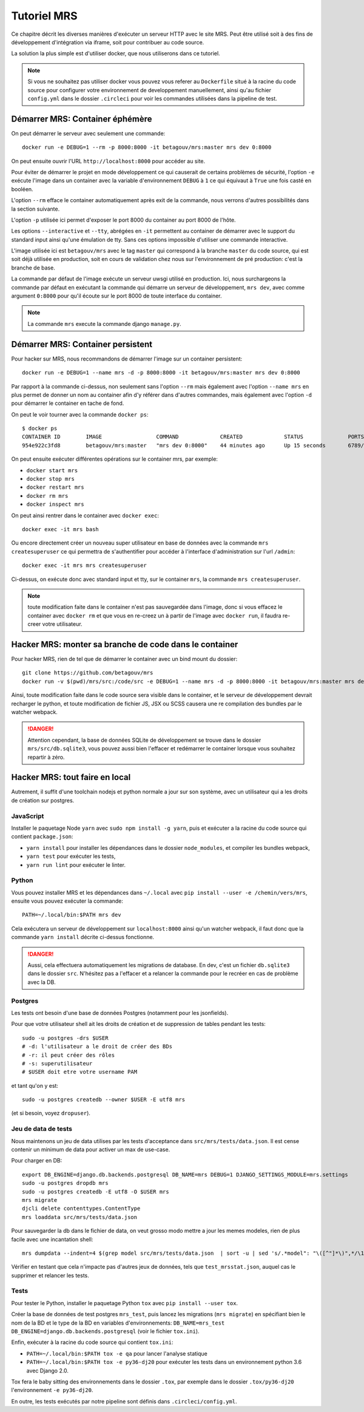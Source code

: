 Tutoriel MRS
~~~~~~~~~~~~

Ce chapitre décrit les diverses manières d'exécuter un
serveur HTTP avec le site MRS. Peut être utilisé soit à des
fins de développement d'intégration via iframe, soit pour
contribuer au code source.

La solution la plus simple est d'utiliser docker, que nous utiliserons dans ce
tutoriel.

.. note:: Si vous ne souhaitez pas utiliser docker vous pouvez vous
          referer au ``Dockerfile`` situé à la racine du code source pour
          configurer votre environnement de developpement manuellement, ainsi
          qu'au fichier ``config.yml`` dans le dossier ``.circleci`` pour voir
          les commandes utilisées dans la pipeline de test.

Démarrer MRS: Container éphémère
================================

On peut démarrer le serveur avec seulement une commande::

    docker run -e DEBUG=1 --rm -p 8000:8000 -it betagouv/mrs:master mrs dev 0:8000

On peut ensuite ouvrir l'URL ``http://localhost:8000`` pour accéder au site.

Pour éviter de démarrer le projet en mode développement ce qui causerait de
certains problèmes de sécurité, l'option ``-e`` exécute l'image dans un
container avec la variable d'environnement ``DEBUG`` à ``1`` ce qui équivaut à
``True`` une fois casté en booléen.

L'option ``--rm`` efface le container automatiquement après exit de la
commande, nous verrons d'autres possibilités dans la section suivante.

L'option ``-p`` utilisée ici permet d'exposer le port 8000 du container au
port 8000 de l'hôte.

Les options ``--interactive`` et ``--tty``, abrégées en ``-it`` permettent au
container de démarrer avec le support du standard input ainsi qu'une émulation
de tty. Sans ces options impossible d'utiliser une commande interactive.

L'image utilisée ici est ``betagouv/mrs`` avec le tag ``master`` qui correspond
à la branche ``master`` du code source, qui est soit déjà utilisée en
production, soit en cours de validation chez nous sur l'environnement de
pré production: c'est la branche de base.

La commande par défaut de l'image exécute un serveur uwsgi utilisé en
production. Ici, nous surchargeons la commande par défaut en exécutant la
commande qui démarre un serveur de développement, ``mrs dev``, avec comme
argument ``0:8000`` pour qu'il écoute sur le port 8000 de toute interface du
container.

.. note:: La commande ``mrs`` execute la commande django ``manage.py``.

Démarrer MRS: Container persistent
==================================

Pour hacker sur MRS, nous recommandons de démarrer l'image sur un container
persistent::

    docker run -e DEBUG=1 --name mrs -d -p 8000:8000 -it betagouv/mrs:master mrs dev 0:8000

Par rapport à la commande ci-dessus, non seulement sans l'option ``--rm`` mais
également avec l'option ``--name mrs`` en plus permet de donner un nom au
container afin d'y référer dans d'autres commandes, mais également avec
l'option ``-d`` pour démarrer le container en tache de fond.

On peut le voir tourner avec la commande ``docker ps``::

    $ docker ps
    CONTAINER ID        IMAGE                 COMMAND             CREATED             STATUS              PORTS                              NAMES
    954e922c3fd8        betagouv/mrs:master   "mrs dev 0:8000"    44 minutes ago      Up 15 seconds       6789/tcp, 0.0.0.0:8000->8000/tcp   mrs

On peut ensuite exécuter différentes opérations sur le container mrs, par
exemple:

- ``docker start mrs``
- ``docker stop mrs``
- ``docker restart mrs``
- ``docker rm mrs``
- ``docker inspect mrs``

On peut ainsi rentrer dans le container avec ``docker exec``::

    docker exec -it mrs bash

Ou encore directement créer un nouveau super utilisateur en base de données
avec la commande ``mrs createsuperuser`` ce qui permettra de s'authentifier
pour accéder à l'interface d'administration sur l'url ``/admin``::

    docker exec -it mrs mrs createsuperuser

Ci-dessus, on exécute donc avec standard input et tty, sur le container
``mrs``, la commande ``mrs createsuperuser``.

.. note:: toute modification faite dans le container n'est pas sauvegardée
          dans l'image, donc si vous effacez le container avec ``docker rm`` et
          que vous en re-creez un à partir de l'image avec ``docker run``, il
          faudra re-creer votre utilisateur.

Hacker MRS: monter sa branche de code dans le container
=======================================================

Pour hacker MRS, rien de tel que de démarrer le container avec un bind mount du
dossier::

    git clone https://github.com/betagouv/mrs
    docker run -v $(pwd)/mrs/src:/code/src -e DEBUG=1 --name mrs -d -p 8000:8000 -it betagouv/mrs:master mrs dev 0:8000

Ainsi, toute modification faite dans le code source sera visible dans le
container, et le serveur de développement devrait recharger le python, et toute
modification de fichier JS, JSX ou SCSS causera une re compilation des bundles
par le watcher webpack.

.. danger:: Attention cependant, la base de données SQLite de développement se
            trouve dans le dossier ``mrs/src/db.sqlite3``, vous pouvez aussi
            bien l'effacer et redémarrer le container lorsque vous souhaitez
            repartir à zéro.

Hacker MRS: tout faire en local
===============================

Autrement, il suffit d'une toolchain nodejs et python normale a jour sur son
système, avec un utilisateur qui a les droits de création sur postgres.

JavaScript
----------

Installer le paquetage Node ``yarn`` avec ``sudo npm install -g yarn``, puis
et exécuter a la racine du code source qui contient ``package.json``:

- ``yarn install`` pour installer les dépendances dans le dossier
  ``node_modules``, et compiler les bundles webpack,
- ``yarn test`` pour exécuter les tests,
- ``yarn run lint`` pour exécuter le linter.

Python
------

Vous pouvez installer MRS et les dépendances dans ``~/.local`` avec ``pip
install --user -e /chemin/vers/mrs``, ensuite vous pouvez exécuter la commande::

    PATH=~/.local/bin:$PATH mrs dev

Cela exécutera un serveur de développement sur ``localhost:8000`` ainsi qu'un
watcher webpack, il faut donc que la commande ``yarn install`` décrite
ci-dessus fonctionne.

.. danger:: Aussi, cela effectuera automatiquement les migrations de database.
            En dev, c'est un fichier ``db.sqlite3`` dans le dossier ``src``.
            N'hésitez pas a l'effacer et a relancer la commande pour le recréer
            en cas de problème avec la DB.

Postgres
--------

Les tests ont besoin d'une base de données Postgres (notamment pour les jsonfields).

Pour que votre utilisateur shell ait les droits de création et de
suppression de tables pendant les tests::

    sudo -u postgres -drs $USER
    # -d: l'utilisateur a le droit de créer des BDs
    # -r: il peut créer des rôles
    # -s: superutilisateur
    # $USER doit etre votre username PAM

et tant qu'on y est::

    sudo -u postgres createdb --owner $USER -E utf8 mrs

(et si besoin, voyez ``dropuser``).

Jeu de data de tests
--------------------

Nous maintenons un jeu de data utilises par les tests d'acceptance dans
``src/mrs/tests/data.json``. Il est cense contenir un minimum de data pour activer
un max de use-case.

Pour charger en DB::

    export DB_ENGINE=django.db.backends.postgresql DB_NAME=mrs DEBUG=1 DJANGO_SETTINGS_MODULE=mrs.settings
    sudo -u postgres dropdb mrs
    sudo -u postgres createdb -E utf8 -O $USER mrs
    mrs migrate
    djcli delete contenttypes.ContentType
    mrs loaddata src/mrs/tests/data.json

Pour sauvegarder la db dans le fichier de data, on veut grosso modo mettre a
jour les memes modeles, rien de plus facile avec une incantation shell::

    mrs dumpdata --indent=4 $(grep model src/mrs/tests/data.json  | sort -u | sed 's/.*model": "\([^"]*\)",*/\1/') > src/mrs/tests/data.json

Vérifier en testant que cela n'impacte pas d'autres jeux de données, tels que ``test_mrsstat.json``, auquel cas le supprimer et relancer les tests.


Tests
-----

Pour tester le Python, installer le paquetage Python ``tox`` avec ``pip install
--user tox``.

Créer la base de données de test postgres ``mrs_test``, puis lancez
les migrations (``mrs migrate``) en spécifiant bien le nom de la BD et
le type de la BD en variables d'environnements: ``DB_NAME=mrs_test
DB_ENGINE=django.db.backends.postgresql`` (voir le fichier ``tox.ini``).

Enfin, exécuter à la racine du code source qui contient
``tox.ini``:

- ``PATH=~/.local/bin:$PATH tox -e qa`` pour lancer l'analyse statique
- ``PATH=~/.local/bin:$PATH tox -e py36-dj20`` pour exécuter les tests dans un
  environnement python 3.6 avec Django 2.0.

Tox fera le baby sitting des environnements dans le dossier ``.tox``, par
exemple dans le dossier ``.tox/py36-dj20``  l'environnement ``-e py36-dj20``.

En outre, les tests exécutés par notre pipeline sont définis dans
``.circleci/config.yml``.
